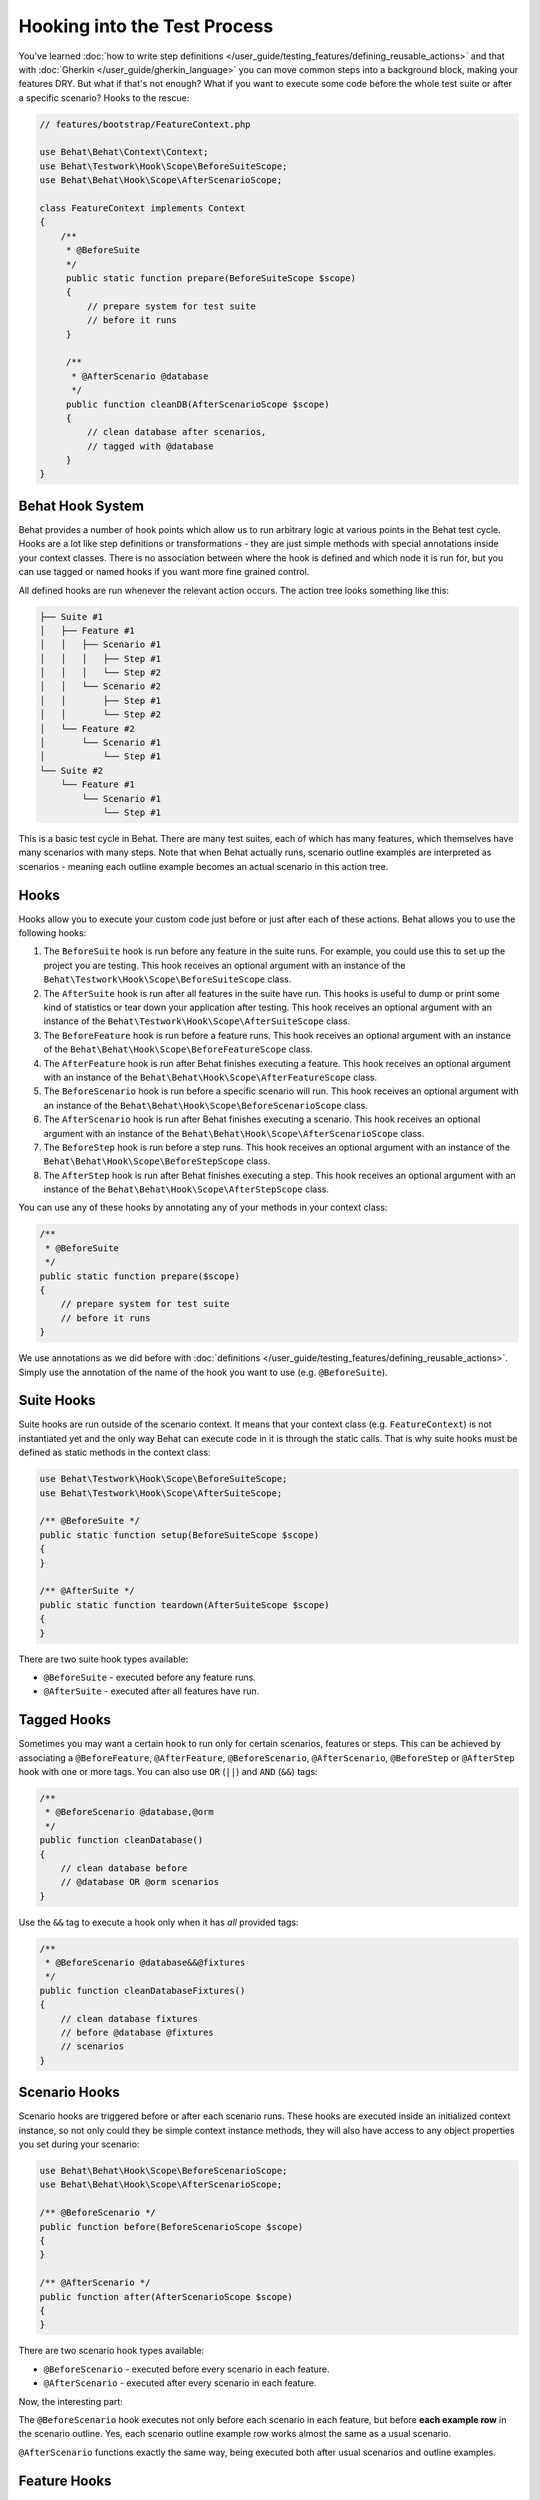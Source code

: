 Hooking into the Test Process
=============================

You've learned :doc:`how to write step definitions </user_guide/testing_features/defining_reusable_actions>` and
that with :doc:`Gherkin </user_guide/gherkin_language>` you can move common steps into a
background block, making your features DRY. But what if that's not enough? What
if you want to execute some code before the whole test suite or after a
specific scenario? Hooks to the rescue:

.. code-block:: php

    // features/bootstrap/FeatureContext.php

    use Behat\Behat\Context\Context;
    use Behat\Testwork\Hook\Scope\BeforeSuiteScope;
    use Behat\Behat\Hook\Scope\AfterScenarioScope;

    class FeatureContext implements Context
    {
        /**
         * @BeforeSuite
         */
         public static function prepare(BeforeSuiteScope $scope)
         {
             // prepare system for test suite
             // before it runs
         }

         /**
          * @AfterScenario @database
          */
         public function cleanDB(AfterScenarioScope $scope)
         {
             // clean database after scenarios,
             // tagged with @database
         }
    }

Behat Hook System
-----------------

Behat provides a number of hook points which allow us to run arbitrary
logic at various points in the Behat test cycle. Hooks are a lot like
step definitions or transformations - they are just simple methods
with special annotations inside your context classes. There is no
association between where the hook is defined and which node it is run
for, but you can use tagged or named hooks if you want more fine grained
control.

All defined hooks are run whenever the relevant action occurs. The action
tree looks something like this:

.. code-block:: text

    ├── Suite #1
    │   ├── Feature #1
    │   │   ├── Scenario #1
    │   │   │   ├── Step #1
    │   │   │   └── Step #2
    │   │   └── Scenario #2
    │   │       ├── Step #1
    │   │       └── Step #2
    │   └── Feature #2
    │       └── Scenario #1
    │           └── Step #1
    └── Suite #2
        └── Feature #1
            └── Scenario #1
                └── Step #1

This is a basic test cycle in Behat. There are many test suites, each of
which has many features, which themselves have many scenarios with many
steps. Note that when Behat actually runs, scenario outline examples are
interpreted as scenarios - meaning each outline example becomes an actual
scenario in this action tree.

.. _user-guide--testing-features--hooking-into-the-test-process--hooks:

Hooks
-----

Hooks allow you to execute your custom code just before or just after each
of these actions. Behat allows you to use the following hooks:

#. The ``BeforeSuite`` hook is run before any feature in the suite runs. For
   example, you could use this to set up the project you are testing. This
   hook receives an optional argument with an instance of the
   ``Behat\Testwork\Hook\Scope\BeforeSuiteScope`` class.

#. The ``AfterSuite`` hook is run after all features in the suite have run.
   This hooks is useful to dump or print some kind of statistics or tear
   down your application after testing. This hook receives an optional
   argument with an instance of the
   ``Behat\Testwork\Hook\Scope\AfterSuiteScope`` class.

#. The ``BeforeFeature`` hook is run before a feature runs. This hook receives
   an optional argument with an instance of the
   ``Behat\Behat\Hook\Scope\BeforeFeatureScope`` class.

#. The ``AfterFeature`` hook is run after Behat finishes executing a feature.
   This hook receives an optional argument with an instance of the
   ``Behat\Behat\Hook\Scope\AfterFeatureScope`` class.

#. The ``BeforeScenario`` hook is run before a specific scenario will run. This
   hook receives an optional argument with an instance of the
   ``Behat\Behat\Hook\Scope\BeforeScenarioScope`` class.

#. The ``AfterScenario`` hook is run after Behat finishes executing a scenario.
   This hook receives an optional argument with an instance of the
   ``Behat\Behat\Hook\Scope\AfterScenarioScope`` class.

#. The ``BeforeStep`` hook is run before a step runs. This hook receives an
   optional argument with an instance of the
   ``Behat\Behat\Hook\Scope\BeforeStepScope`` class.

#. The ``AfterStep`` hook is run after Behat finishes executing a step. This
   hook receives an optional argument  with an instance of the
   ``Behat\Behat\Hook\Scope\AfterStepScope`` class.

You can use any of these hooks by annotating any of your methods in your context
class:

.. code-block:: php

    /**
     * @BeforeSuite
     */
    public static function prepare($scope)
    {
        // prepare system for test suite
        // before it runs
    }

We use annotations as we did before with :doc:`definitions </user_guide/testing_features/defining_reusable_actions>`.
Simply use the annotation of the name of the hook you want to use (e.g.
``@BeforeSuite``).

Suite Hooks
-----------

Suite hooks are run outside of the scenario context. It means that your context
class (e.g. ``FeatureContext``) is not instantiated yet and the only way Behat
can execute code in it is through the static calls. That is why suite hooks must
be defined as static methods in the context class:

.. code-block:: php

    use Behat\Testwork\Hook\Scope\BeforeSuiteScope;
    use Behat\Testwork\Hook\Scope\AfterSuiteScope;

    /** @BeforeSuite */
    public static function setup(BeforeSuiteScope $scope)
    {
    }

    /** @AfterSuite */
    public static function teardown(AfterSuiteScope $scope)
    {
    }

There are two suite hook types available:

* ``@BeforeSuite`` - executed before any feature runs.
* ``@AfterSuite`` - executed after all features have run.

Tagged Hooks
------------

Sometimes you may want a certain hook to run only for certain scenarios,
features or steps. This can be achieved by associating a ``@BeforeFeature``,
``@AfterFeature``, ``@BeforeScenario``, ``@AfterScenario``, ``@BeforeStep`` or
``@AfterStep`` hook with one or more tags. You can also use ``OR`` (``||``)
and ``AND`` (``&&``) tags:

.. code-block:: php

    /**
     * @BeforeScenario @database,@orm
     */
    public function cleanDatabase()
    {
        // clean database before
        // @database OR @orm scenarios
    }

Use the ``&&`` tag to execute a hook only when it has *all* provided tags:

.. code-block:: php

    /**
     * @BeforeScenario @database&&@fixtures
     */
    public function cleanDatabaseFixtures()
    {
        // clean database fixtures
        // before @database @fixtures
        // scenarios
    }

Scenario Hooks
--------------

Scenario hooks are triggered before or after each scenario runs. These
hooks are executed inside an initialized context instance, so not only could they
be simple context instance methods, they will also have access to
any object properties you set during your scenario:

.. code-block:: php

    use Behat\Behat\Hook\Scope\BeforeScenarioScope;
    use Behat\Behat\Hook\Scope\AfterScenarioScope;

    /** @BeforeScenario */
    public function before(BeforeScenarioScope $scope)
    {
    }

    /** @AfterScenario */
    public function after(AfterScenarioScope $scope)
    {
    }

There are two scenario hook types available:

* ``@BeforeScenario`` - executed before every scenario in each feature.
* ``@AfterScenario`` - executed after every scenario in each feature.

Now, the interesting part:

The ``@BeforeScenario`` hook executes not only
before each scenario in each feature, but before **each example row** in
the scenario outline. Yes, each scenario outline example row works almost the
same as a usual scenario.

``@AfterScenario`` functions exactly the same way, being executed both after
usual scenarios and outline examples.

Feature Hooks
-------------

Same as suite hooks, feature hooks are ran outside of the scenario context.
So same as suite hooks, your feature hooks should be defined as static methods
inside your context:

.. code-block:: php

    use Behat\Behat\Hook\Scope\BeforeFeatureScope;
    use Behat\Behat\Hook\Scope\AfterFeatureScope;

    /** @BeforeFeature */
    public static function setupFeature(BeforeFeatureScope $scope)
    {
    }

    /** @AfterFeature */
    public static function teardownFeature(AfterFeatureScope $scope)
    {
    }


There are two feature hook types available:

* ``@BeforeFeature`` - gets executed before every feature in suite.
* ``@AfterFeature`` - gets executed after every feature in suite.

Step Hooks
----------

Step hooks are triggered before or after each step runs. These hooks are
run inside an initialized context instance, so they are just plain context
instance methods in the same way as scenario hooks are:

.. code-block:: php

    use Behat\Behat\Hook\Scope\BeforeStepScope;
    use Behat\Behat\Hook\Scope\AfterStepScope;

    /** @BeforeStep */
    public function beforeStep(BeforeStepScope $scope)
    {
    }

    /** @AfterStep */
    public function after(AfterStepScope $scope)
    {
    }


There are two step hook types available:

* ``@BeforeStep`` - executed before every step in each scenario.
* ``@AfterStep`` - executed after every step in each scenario.